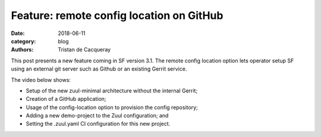 Feature: remote config location on GitHub
#########################################

:date: 2018-06-11
:category: blog
:authors: Tristan de Cacqueray

This post presents a new feature coming in SF version 3.1. The
remote config location option lets operator setup SF using an
external git server such as Github or an existing Gerrit service.

The video below shows:

- Setup of the new zuul-minimal architecture without the internal Gerrit;
- Creation of a GitHub application;
- Usage of the config-location option to provision the config repository;
- Adding a new demo-project to the Zuul configuration; and
- Setting the .zuul.yaml CI configuration for this new project.

.. raw:: html

  <center><video width="945" height="531" controls>
    <source src="https://softwarefactory-project.io/static/sf-gh.webm" type="video/webm">
    I'm sorry; your browser doesn't support HTML5 video in WebM with VP8/VP9.
  </video></center>
